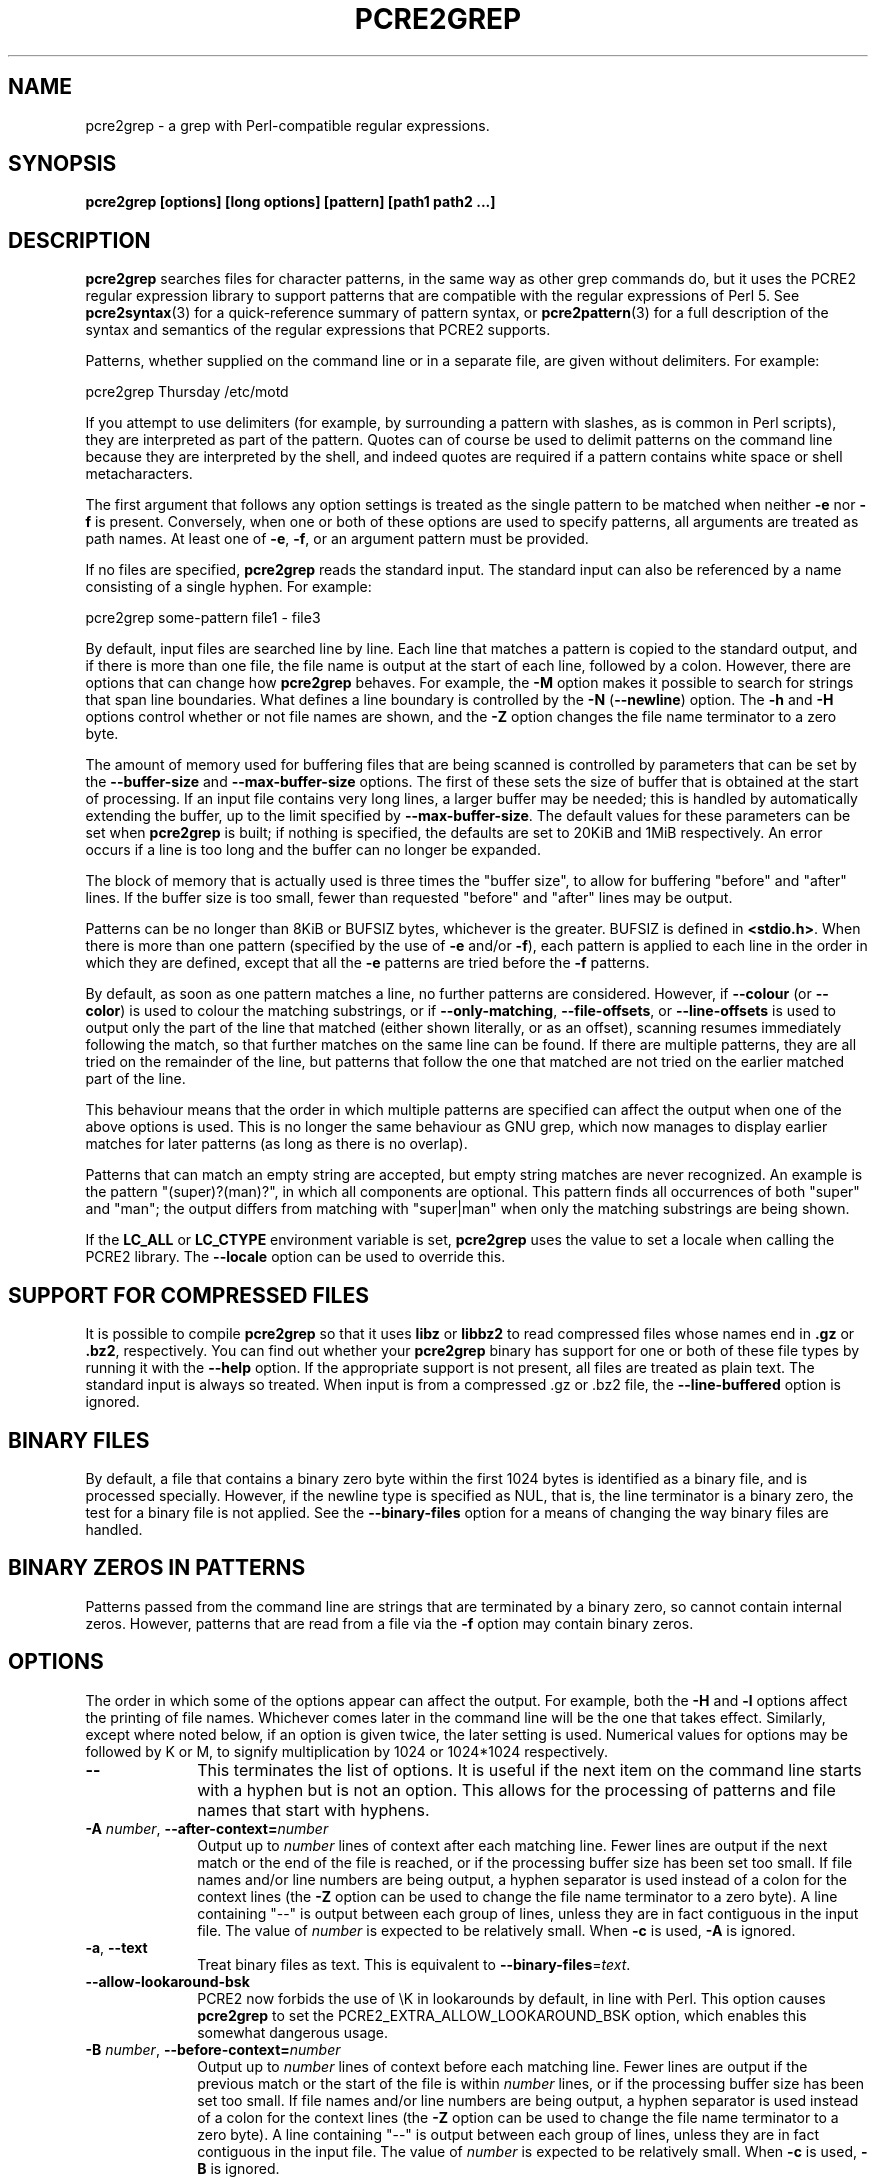 .TH PCRE2GREP 1 "30 July 2022" "PCRE2 10.41"
.SH NAME
pcre2grep - a grep with Perl-compatible regular expressions.
.SH SYNOPSIS
.B pcre2grep [options] [long options] [pattern] [path1 path2 ...]
.
.SH DESCRIPTION
.rs
.sp
\fBpcre2grep\fP searches files for character patterns, in the same way as other
grep commands do, but it uses the PCRE2 regular expression library to support
patterns that are compatible with the regular expressions of Perl 5. See
.\" HREF
\fBpcre2syntax\fP(3)
.\"
for a quick-reference summary of pattern syntax, or
.\" HREF
\fBpcre2pattern\fP(3)
.\"
for a full description of the syntax and semantics of the regular expressions
that PCRE2 supports.
.P
Patterns, whether supplied on the command line or in a separate file, are given
without delimiters. For example:
.sp
  pcre2grep Thursday /etc/motd
.sp
If you attempt to use delimiters (for example, by surrounding a pattern with
slashes, as is common in Perl scripts), they are interpreted as part of the
pattern. Quotes can of course be used to delimit patterns on the command line
because they are interpreted by the shell, and indeed quotes are required if a
pattern contains white space or shell metacharacters.
.P
The first argument that follows any option settings is treated as the single
pattern to be matched when neither \fB-e\fP nor \fB-f\fP is present.
Conversely, when one or both of these options are used to specify patterns, all
arguments are treated as path names. At least one of \fB-e\fP, \fB-f\fP, or an
argument pattern must be provided.
.P
If no files are specified, \fBpcre2grep\fP reads the standard input. The
standard input can also be referenced by a name consisting of a single hyphen.
For example:
.sp
  pcre2grep some-pattern file1 - file3
.sp
By default, input files are searched line by line. Each line that matches a
pattern is copied to the standard output, and if there is more than one file,
the file name is output at the start of each line, followed by a colon.
However, there are options that can change how \fBpcre2grep\fP behaves. For
example, the \fB-M\fP option makes it possible to search for strings that span
line boundaries. What defines a line boundary is controlled by the \fB-N\fP
(\fB--newline\fP) option. The \fB-h\fP and \fB-H\fP options control whether or
not file names are shown, and the \fB-Z\fP option changes the file name
terminator to a zero byte.
.P
The amount of memory used for buffering files that are being scanned is
controlled by parameters that can be set by the \fB--buffer-size\fP and
\fB--max-buffer-size\fP options. The first of these sets the size of buffer
that is obtained at the start of processing. If an input file contains very
long lines, a larger buffer may be needed; this is handled by automatically
extending the buffer, up to the limit specified by \fB--max-buffer-size\fP. The
default values for these parameters can be set when \fBpcre2grep\fP is
built; if nothing is specified, the defaults are set to 20KiB and 1MiB
respectively. An error occurs if a line is too long and the buffer can no
longer be expanded.
.P
The block of memory that is actually used is three times the "buffer size", to
allow for buffering "before" and "after" lines. If the buffer size is too
small, fewer than requested "before" and "after" lines may be output.
.P
Patterns can be no longer than 8KiB or BUFSIZ bytes, whichever is the greater.
BUFSIZ is defined in \fB<stdio.h>\fP. When there is more than one pattern
(specified by the use of \fB-e\fP and/or \fB-f\fP), each pattern is applied to
each line in the order in which they are defined, except that all the \fB-e\fP
patterns are tried before the \fB-f\fP patterns.
.P
By default, as soon as one pattern matches a line, no further patterns are
considered. However, if \fB--colour\fP (or \fB--color\fP) is used to colour the
matching substrings, or if \fB--only-matching\fP, \fB--file-offsets\fP, or
\fB--line-offsets\fP is used to output only the part of the line that matched
(either shown literally, or as an offset), scanning resumes immediately
following the match, so that further matches on the same line can be found. If
there are multiple patterns, they are all tried on the remainder of the line,
but patterns that follow the one that matched are not tried on the earlier
matched part of the line.
.P
This behaviour means that the order in which multiple patterns are specified
can affect the output when one of the above options is used. This is no longer
the same behaviour as GNU grep, which now manages to display earlier matches
for later patterns (as long as there is no overlap).
.P
Patterns that can match an empty string are accepted, but empty string
matches are never recognized. An example is the pattern "(super)?(man)?", in
which all components are optional. This pattern finds all occurrences of both
"super" and "man"; the output differs from matching with "super|man" when only
the matching substrings are being shown.
.P
If the \fBLC_ALL\fP or \fBLC_CTYPE\fP environment variable is set,
\fBpcre2grep\fP uses the value to set a locale when calling the PCRE2 library.
The \fB--locale\fP option can be used to override this.
.
.
.SH "SUPPORT FOR COMPRESSED FILES"
.rs
.sp
It is possible to compile \fBpcre2grep\fP so that it uses \fBlibz\fP or
\fBlibbz2\fP to read compressed files whose names end in \fB.gz\fP or
\fB.bz2\fP, respectively. You can find out whether your \fBpcre2grep\fP binary
has support for one or both of these file types by running it with the
\fB--help\fP option. If the appropriate support is not present, all files are
treated as plain text. The standard input is always so treated. When input is
from a compressed .gz or .bz2 file, the \fB--line-buffered\fP option is
ignored.
.
.
.SH "BINARY FILES"
.rs
.sp
By default, a file that contains a binary zero byte within the first 1024 bytes
is identified as a binary file, and is processed specially. However, if the
newline type is specified as NUL, that is, the line terminator is a binary
zero, the test for a binary file is not applied. See the \fB--binary-files\fP
option for a means of changing the way binary files are handled.
.
.
.SH "BINARY ZEROS IN PATTERNS"
.rs
.sp
Patterns passed from the command line are strings that are terminated by a
binary zero, so cannot contain internal zeros. However, patterns that are read
from a file via the \fB-f\fP option may contain binary zeros.
.
.
.SH OPTIONS
.rs
.sp
The order in which some of the options appear can affect the output. For
example, both the \fB-H\fP and \fB-l\fP options affect the printing of file
names. Whichever comes later in the command line will be the one that takes
effect. Similarly, except where noted below, if an option is given twice, the
later setting is used. Numerical values for options may be followed by K or M,
to signify multiplication by 1024 or 1024*1024 respectively.
.TP 10
\fB--\fP
This terminates the list of options. It is useful if the next item on the
command line starts with a hyphen but is not an option. This allows for the
processing of patterns and file names that start with hyphens.
.TP
\fB-A\fP \fInumber\fP, \fB--after-context=\fP\fInumber\fP
Output up to \fInumber\fP lines of context after each matching line. Fewer
lines are output if the next match or the end of the file is reached, or if the
processing buffer size has been set too small. If file names and/or line
numbers are being output, a hyphen separator is used instead of a colon for the
context lines (the \fB-Z\fP option can be used to change the file name
terminator to a zero byte). A line containing "--" is output between each group
of lines, unless they are in fact contiguous in the input file. The value of
\fInumber\fP is expected to be relatively small. When \fB-c\fP is used,
\fB-A\fP is ignored.
.TP
\fB-a\fP, \fB--text\fP
Treat binary files as text. This is equivalent to
\fB--binary-files\fP=\fItext\fP.
.TP
\fB--allow-lookaround-bsk\fP
PCRE2 now forbids the use of \eK in lookarounds by default, in line with Perl.
This option causes \fBpcre2grep\fP to set the PCRE2_EXTRA_ALLOW_LOOKAROUND_BSK
option, which enables this somewhat dangerous usage.
.TP
\fB-B\fP \fInumber\fP, \fB--before-context=\fP\fInumber\fP
Output up to \fInumber\fP lines of context before each matching line. Fewer
lines are output if the previous match or the start of the file is within
\fInumber\fP lines, or if the processing buffer size has been set too small. If
file names and/or line numbers are being output, a hyphen separator is used
instead of a colon for the context lines (the \fB-Z\fP option can be used to
change the file name terminator to a zero byte). A line containing "--" is
output between each group of lines, unless they are in fact contiguous in the
input file. The value of \fInumber\fP is expected to be relatively small. When
\fB-c\fP is used, \fB-B\fP is ignored.
.TP
\fB--binary-files=\fP\fIword\fP
Specify how binary files are to be processed. If the word is "binary" (the
default), pattern matching is performed on binary files, but the only output is
"Binary file <name> matches" when a match succeeds. If the word is "text",
which is equivalent to the \fB-a\fP or \fB--text\fP option, binary files are
processed in the same way as any other file. In this case, when a match
succeeds, the output may be binary garbage, which can have nasty effects if
sent to a terminal. If the word is "without-match", which is equivalent to the
\fB-I\fP option, binary files are not processed at all; they are assumed not to
be of interest and are skipped without causing any output or affecting the
return code.
.TP
\fB--buffer-size=\fP\fInumber\fP
Set the parameter that controls how much memory is obtained at the start of
processing for buffering files that are being scanned. See also
\fB--max-buffer-size\fP below.
.TP
\fB-C\fP \fInumber\fP, \fB--context=\fP\fInumber\fP
Output \fInumber\fP lines of context both before and after each matching line.
This is equivalent to setting both \fB-A\fP and \fB-B\fP to the same value.
.TP
\fB-c\fP, \fB--count\fP
Do not output lines from the files that are being scanned; instead output the
number of lines that would have been shown, either because they matched, or, if
\fB-v\fP is set, because they failed to match. By default, this count is
exactly the same as the number of lines that would have been output, but if the
\fB-M\fP (multiline) option is used (without \fB-v\fP), there may be more
suppressed lines than the count (that is, the number of matches).
.sp
If no lines are selected, the number zero is output. If several files are are
being scanned, a count is output for each of them and the \fB-t\fP option can
be used to cause a total to be output at the end. However, if the
\fB--files-with-matches\fP option is also used, only those files whose counts
are greater than zero are listed. When \fB-c\fP is used, the \fB-A\fP,
\fB-B\fP, and \fB-C\fP options are ignored.
.TP
\fB--colour\fP, \fB--color\fP
If this option is given without any data, it is equivalent to "--colour=auto".
If data is required, it must be given in the same shell item, separated by an
equals sign.
.TP
\fB--colour=\fP\fIvalue\fP, \fB--color=\fP\fIvalue\fP
This option specifies under what circumstances the parts of a line that matched
a pattern should be coloured in the output. By default, the output is not
coloured. The value (which is optional, see above) may be "never", "always", or
"auto". In the latter case, colouring happens only if the standard output is
connected to a terminal. More resources are used when colouring is enabled,
because \fBpcre2grep\fP has to search for all possible matches in a line, not
just one, in order to colour them all.
.sp
The colour that is used can be specified by setting one of the environment
variables PCRE2GREP_COLOUR, PCRE2GREP_COLOR, PCREGREP_COLOUR, or
PCREGREP_COLOR, which are checked in that order. If none of these are set,
\fBpcre2grep\fP looks for GREP_COLORS or GREP_COLOR (in that order). The value
of the variable should be a string of two numbers, separated by a semicolon,
except in the case of GREP_COLORS, which must start with "ms=" or "mt="
followed by two semicolon-separated colours, terminated by the end of the
string or by a colon. If GREP_COLORS does not start with "ms=" or "mt=" it is
ignored, and GREP_COLOR is checked.
.sp
If the string obtained from one of the above variables contains any characters
other than semicolon or digits, the setting is ignored and the default colour
is used. The string is copied directly into the control string for setting
colour on a terminal, so it is your responsibility to ensure that the values
make sense. If no relevant environment variable is set, the default is "1;31",
which gives red.
.TP
\fB-D\fP \fIaction\fP, \fB--devices=\fP\fIaction\fP
If an input path is not a regular file or a directory, "action" specifies how
it is to be processed. Valid values are "read" (the default) or "skip"
(silently skip the path).
.TP
\fB-d\fP \fIaction\fP, \fB--directories=\fP\fIaction\fP
If an input path is a directory, "action" specifies how it is to be processed.
Valid values are "read" (the default in non-Windows environments, for
compatibility with GNU grep), "recurse" (equivalent to the \fB-r\fP option), or
"skip" (silently skip the path, the default in Windows environments). In the
"read" case, directories are read as if they were ordinary files. In some
operating systems the effect of reading a directory like this is an immediate
end-of-file; in others it may provoke an error.
.TP
\fB--depth-limit\fP=\fInumber\fP
See \fB--match-limit\fP below.
.TP
\fB-e\fP \fIpattern\fP, \fB--regex=\fP\fIpattern\fP, \fB--regexp=\fP\fIpattern\fP
Specify a pattern to be matched. This option can be used multiple times in
order to specify several patterns. It can also be used as a way of specifying a
single pattern that starts with a hyphen. When \fB-e\fP is used, no argument
pattern is taken from the command line; all arguments are treated as file
names. There is no limit to the number of patterns. They are applied to each
line in the order in which they are defined until one matches.
.sp
If \fB-f\fP is used with \fB-e\fP, the command line patterns are matched first,
followed by the patterns from the file(s), independent of the order in which
these options are specified. Note that multiple use of \fB-e\fP is not the same
as a single pattern with alternatives. For example, X|Y finds the first
character in a line that is X or Y, whereas if the two patterns are given
separately, with X first, \fBpcre2grep\fP finds X if it is present, even if it
follows Y in the line. It finds Y only if there is no X in the line. This
matters only if you are using \fB-o\fP or \fB--colo(u)r\fP to show the part(s)
of the line that matched.
.TP
\fB--exclude\fP=\fIpattern\fP
Files (but not directories) whose names match the pattern are skipped without
being processed. This applies to all files, whether listed on the command line,
obtained from \fB--file-list\fP, or by scanning a directory. The pattern is a
PCRE2 regular expression, and is matched against the final component of the
file name, not the entire path. The \fB-F\fP, \fB-w\fP, and \fB-x\fP options do
not apply to this pattern. The option may be given any number of times in order
to specify multiple patterns. If a file name matches both an \fB--include\fP
and an \fB--exclude\fP pattern, it is excluded. There is no short form for this
option.
.TP
\fB--exclude-from=\fP\fIfilename\fP
Treat each non-empty line of the file as the data for an \fB--exclude\fP
option. What constitutes a newline when reading the file is the operating
system's default. The \fB--newline\fP option has no effect on this option. This
option may be given more than once in order to specify a number of files to
read.
.TP
\fB--exclude-dir\fP=\fIpattern\fP
Directories whose names match the pattern are skipped without being processed,
whatever the setting of the \fB--recursive\fP option. This applies to all
directories, whether listed on the command line, obtained from
\fB--file-list\fP, or by scanning a parent directory. The pattern is a PCRE2
regular expression, and is matched against the final component of the directory
name, not the entire path. The \fB-F\fP, \fB-w\fP, and \fB-x\fP options do not
apply to this pattern. The option may be given any number of times in order to
specify more than one pattern. If a directory matches both \fB--include-dir\fP
and \fB--exclude-dir\fP, it is excluded. There is no short form for this
option.
.TP
\fB-F\fP, \fB--fixed-strings\fP
Interpret each data-matching pattern as a list of fixed strings, separated by
newlines, instead of as a regular expression. What constitutes a newline for
this purpose is controlled by the \fB--newline\fP option. The \fB-w\fP (match
as a word) and \fB-x\fP (match whole line) options can be used with \fB-F\fP.
They apply to each of the fixed strings. A line is selected if any of the fixed
strings are found in it (subject to \fB-w\fP or \fB-x\fP, if present). This
option applies only to the patterns that are matched against the contents of
files; it does not apply to patterns specified by any of the \fB--include\fP or
\fB--exclude\fP options.
.TP
\fB-f\fP \fIfilename\fP, \fB--file=\fP\fIfilename\fP
Read patterns from the file, one per line, and match them against each line of
input. As is the case with patterns on the command line, no delimiters should
be used. What constitutes a newline when reading the file is the operating
system's default interpretation of \en. The \fB--newline\fP option has no
effect on this option. Trailing white space is removed from each line, and
blank lines are ignored. An empty file contains no patterns and therefore
matches nothing. Patterns read from a file in this way may contain binary
zeros, which are treated as ordinary data characters. See also the comments
about multiple patterns versus a single pattern with alternatives in the
description of \fB-e\fP above.
.sp
If this option is given more than once, all the specified files are read. A
data line is output if any of the patterns match it. A file name can be given
as "-" to refer to the standard input. When \fB-f\fP is used, patterns
specified on the command line using \fB-e\fP may also be present; they are
tested before the file's patterns. However, no other pattern is taken from the
command line; all arguments are treated as the names of paths to be searched.
.TP
\fB--file-list\fP=\fIfilename\fP
Read a list of files and/or directories that are to be scanned from the given
file, one per line. What constitutes a newline when reading the file is the
operating system's default. Trailing white space is removed from each line, and
blank lines are ignored. These paths are processed before any that are listed
on the command line. The file name can be given as "-" to refer to the standard
input. If \fB--file\fP and \fB--file-list\fP are both specified as "-",
patterns are read first. This is useful only when the standard input is a
terminal, from which further lines (the list of files) can be read after an
end-of-file indication. If this option is given more than once, all the
specified files are read.
.TP
\fB--file-offsets\fP
Instead of showing lines or parts of lines that match, show each match as an
offset from the start of the file and a length, separated by a comma. In this
mode, no context is shown. That is, the \fB-A\fP, \fB-B\fP, and \fB-C\fP
options are ignored. If there is more than one match in a line, each of them is
shown separately. This option is mutually exclusive with \fB--output\fP,
\fB--line-offsets\fP, and \fB--only-matching\fP.
.TP
\fB-H\fP, \fB--with-filename\fP
Force the inclusion of the file name at the start of output lines when
searching a single file. The file name is not normally shown in this case.
By default, for matching lines, the file name is followed by a colon; for
context lines, a hyphen separator is used. The \fB-Z\fP option can be used to
change the terminator to a zero byte. If a line number is also being output,
it follows the file name. When the \fB-M\fP option causes a pattern to match
more than one line, only the first is preceded by the file name. This option
overrides any previous \fB-h\fP, \fB-l\fP, or \fB-L\fP options.
.TP
\fB-h\fP, \fB--no-filename\fP
Suppress the output file names when searching multiple files. File names are
normally shown when multiple files are searched. By default, for matching
lines, the file name is followed by a colon; for context lines, a hyphen
separator is used. The \fB-Z\fP option can be used to change the terminator to
a zero byte. If a line number is also being output, it follows the file name.
This option overrides any previous \fB-H\fP, \fB-L\fP, or \fB-l\fP options.
.TP
\fB--heap-limit\fP=\fInumber\fP
See \fB--match-limit\fP below.
.TP
\fB--help\fP
Output a help message, giving brief details of the command options and file
type support, and then exit. Anything else on the command line is
ignored.
.TP
\fB-I\fP
Ignore binary files. This is equivalent to
\fB--binary-files\fP=\fIwithout-match\fP.
.TP
\fB-i\fP, \fB--ignore-case\fP
Ignore upper/lower case distinctions during comparisons.
.TP
\fB--include\fP=\fIpattern\fP
If any \fB--include\fP patterns are specified, the only files that are
processed are those whose names match one of the patterns and do not match an
\fB--exclude\fP pattern. This option does not affect directories, but it
applies to all files, whether listed on the command line, obtained from
\fB--file-list\fP, or by scanning a directory. The pattern is a PCRE2 regular
expression, and is matched against the final component of the file name, not
the entire path. The \fB-F\fP, \fB-w\fP, and \fB-x\fP options do not apply to
this pattern. The option may be given any number of times. If a file name
matches both an \fB--include\fP and an \fB--exclude\fP pattern, it is excluded.
There is no short form for this option.
.TP
\fB--include-from=\fP\fIfilename\fP
Treat each non-empty line of the file as the data for an \fB--include\fP
option. What constitutes a newline for this purpose is the operating system's
default. The \fB--newline\fP option has no effect on this option. This option
may be given any number of times; all the files are read.
.TP
\fB--include-dir\fP=\fIpattern\fP
If any \fB--include-dir\fP patterns are specified, the only directories that
are processed are those whose names match one of the patterns and do not match
an \fB--exclude-dir\fP pattern. This applies to all directories, whether listed
on the command line, obtained from \fB--file-list\fP, or by scanning a parent
directory. The pattern is a PCRE2 regular expression, and is matched against
the final component of the directory name, not the entire path. The \fB-F\fP,
\fB-w\fP, and \fB-x\fP options do not apply to this pattern. The option may be
given any number of times. If a directory matches both \fB--include-dir\fP and
\fB--exclude-dir\fP, it is excluded. There is no short form for this option.
.TP
\fB-L\fP, \fB--files-without-match\fP
Instead of outputting lines from the files, just output the names of the files
that do not contain any lines that would have been output. Each file name is
output once, on a separate line by default, but if the \fB-Z\fP option is set, 
they are separated by zero bytes instead of newlines. This option overrides any
previous \fB-H\fP, \fB-h\fP, or \fB-l\fP options.
.TP
\fB-l\fP, \fB--files-with-matches\fP
Instead of outputting lines from the files, just output the names of the files
containing lines that would have been output. Each file name is output once, on
a separate line, but if the \fB-Z\fP option is set, they are separated by zero
bytes instead of newlines. Searching normally stops as soon as a matching line
is found in a file. However, if the \fB-c\fP (count) option is also used,
matching continues in order to obtain the correct count, and those files that
have at least one match are listed along with their counts. Using this option
with \fB-c\fP is a way of suppressing the listing of files with no matches that
occurs with \fB-c\fP on its own. This option overrides any previous \fB-H\fP,
\fB-h\fP, or \fB-L\fP options.
.TP
\fB--label\fP=\fIname\fP
This option supplies a name to be used for the standard input when file names
are being output. If not supplied, "(standard input)" is used. There is no
short form for this option.
.TP
\fB--line-buffered\fP
When this option is given, non-compressed input is read and processed line by
line, and the output is flushed after each write. By default, input is read in
large chunks, unless \fBpcre2grep\fP can determine that it is reading from a
terminal, which is currently possible only in Unix-like environments or
Windows. Output to terminal is normally automatically flushed by the operating
system. This option can be useful when the input or output is attached to a
pipe and you do not want \fBpcre2grep\fP to buffer up large amounts of data.
However, its use will affect performance, and the \fB-M\fP (multiline) option
ceases to work. When input is from a compressed .gz or .bz2 file,
\fB--line-buffered\fP is ignored.
.TP
\fB--line-offsets\fP
Instead of showing lines or parts of lines that match, show each match as a
line number, the offset from the start of the line, and a length. The line
number is terminated by a colon (as usual; see the \fB-n\fP option), and the
offset and length are separated by a comma. In this mode, no context is shown.
That is, the \fB-A\fP, \fB-B\fP, and \fB-C\fP options are ignored. If there is
more than one match in a line, each of them is shown separately. This option is
mutually exclusive with \fB--output\fP, \fB--file-offsets\fP, and
\fB--only-matching\fP.
.TP
\fB--locale\fP=\fIlocale-name\fP
This option specifies a locale to be used for pattern matching. It overrides
the value in the \fBLC_ALL\fP or \fBLC_CTYPE\fP environment variables. If no
locale is specified, the PCRE2 library's default (usually the "C" locale) is
used. There is no short form for this option.
.TP
\fB-M\fP, \fB--multiline\fP
Allow patterns to match more than one line. When this option is set, the PCRE2
library is called in "multiline" mode. This allows a matched string to extend
past the end of a line and continue on one or more subsequent lines. Patterns
used with \fB-M\fP may usefully contain literal newline characters and internal
occurrences of ^ and $ characters. The output for a successful match may
consist of more than one line. The first line is the line in which the match
started, and the last line is the line in which the match ended. If the matched
string ends with a newline sequence, the output ends at the end of that line.
If \fB-v\fP is set, none of the lines in a multi-line match are output. Once a
match has been handled, scanning restarts at the beginning of the line after
the one in which the match ended.
.sp
The newline sequence that separates multiple lines must be matched as part of
the pattern. For example, to find the phrase "regular expression" in a file
where "regular" might be at the end of a line and "expression" at the start of
the next line, you could use this command:
.sp
  pcre2grep -M 'regular\es+expression' <file>
.sp
The \es escape sequence matches any white space character, including newlines,
and is followed by + so as to match trailing white space on the first line as
well as possibly handling a two-character newline sequence.
.sp
There is a limit to the number of lines that can be matched, imposed by the way
that \fBpcre2grep\fP buffers the input file as it scans it. With a sufficiently
large processing buffer, this should not be a problem, but the \fB-M\fP option
does not work when input is read line by line (see \fB--line-buffered\fP.)
.TP
\fB-m\fP \fInumber\fP, \fB--max-count\fP=\fInumber\fP
Stop processing after finding \fInumber\fP matching lines, or non-matching
lines if \fB-v\fP is also set. Any trailing context lines are output after the
final match. In multiline mode, each multiline match counts as just one line
for this purpose. If this limit is reached when reading the standard input from
a regular file, the file is left positioned just after the last matching line.
If \fB-c\fP is also set, the count that is output is never greater than
\fInumber\fP. This option has no effect if used with \fB-L\fP, \fB-l\fP, or
\fB-q\fP, or when just checking for a match in a binary file.
.TP
\fB--match-limit\fP=\fInumber\fP
Processing some regular expression patterns may take a very long time to search
for all possible matching strings. Others may require a very large amount of
memory. There are three options that set resource limits for matching.
.sp
The \fB--match-limit\fP option provides a means of limiting computing resource
usage when processing patterns that are not going to match, but which have a
very large number of possibilities in their search trees. The classic example
is a pattern that uses nested unlimited repeats. Internally, PCRE2 has a
counter that is incremented each time around its main processing loop. If the
value set by \fB--match-limit\fP is reached, an error occurs.
.sp
The \fB--heap-limit\fP option specifies, as a number of kibibytes (units of
1024 bytes), the maximum amount of heap memory that may be used for matching.
.sp
The \fB--depth-limit\fP option limits the depth of nested backtracking points,
which indirectly limits the amount of memory that is used. The amount of memory
needed for each backtracking point depends on the number of capturing
parentheses in the pattern, so the amount of memory that is used before this
limit acts varies from pattern to pattern. This limit is of use only if it is
set smaller than \fB--match-limit\fP.
.sp
There are no short forms for these options. The default limits can be set
when the PCRE2 library is compiled; if they are not specified, the defaults
are very large and so effectively unlimited.
.TP
\fB--max-buffer-size\fP=\fInumber\fP
This limits the expansion of the processing buffer, whose initial size can be
set by \fB--buffer-size\fP. The maximum buffer size is silently forced to be no
smaller than the starting buffer size.
.TP
\fB-N\fP \fInewline-type\fP, \fB--newline\fP=\fInewline-type\fP
Six different conventions for indicating the ends of lines in scanned files are
supported. For example:
.sp
  pcre2grep -N CRLF 'some pattern' <file>
.sp
The newline type may be specified in upper, lower, or mixed case. If the
newline type is NUL, lines are separated by binary zero characters. The other
types are the single-character sequences CR (carriage return) and LF
(linefeed), the two-character sequence CRLF, an "anycrlf" type, which
recognizes any of the preceding three types, and an "any" type, for which any
Unicode line ending sequence is assumed to end a line. The Unicode sequences
are the three just mentioned, plus VT (vertical tab, U+000B), FF (form feed,
U+000C), NEL (next line, U+0085), LS (line separator, U+2028), and PS
(paragraph separator, U+2029).
.sp
When the PCRE2 library is built, a default line-ending sequence is specified.
This is normally the standard sequence for the operating system. Unless
otherwise specified by this option, \fBpcre2grep\fP uses the library's default.
.sp
This option makes it possible to use \fBpcre2grep\fP to scan files that have
come from other environments without having to modify their line endings. If
the data that is being scanned does not agree with the convention set by this
option, \fBpcre2grep\fP may behave in strange ways. Note that this option does
not apply to files specified by the \fB-f\fP, \fB--exclude-from\fP, or
\fB--include-from\fP options, which are expected to use the operating system's
standard newline sequence.
.TP
\fB-n\fP, \fB--line-number\fP
Precede each output line by its line number in the file, followed by a colon
for matching lines or a hyphen for context lines. If the file name is also
being output, it precedes the line number. When the \fB-M\fP option causes a
pattern to match more than one line, only the first is preceded by its line
number. This option is forced if \fB--line-offsets\fP is used.
.TP
\fB--no-jit\fP
If the PCRE2 library is built with support for just-in-time compiling (which
speeds up matching), \fBpcre2grep\fP automatically makes use of this, unless it
was explicitly disabled at build time. This option can be used to disable the
use of JIT at run time. It is provided for testing and working round problems.
It should never be needed in normal use.
.TP
\fB-O\fP \fItext\fP, \fB--output\fP=\fItext\fP
When there is a match, instead of outputting the line that matched, output just
the text specified in this option, followed by an operating-system standard
newline. In this mode, no context is shown. That is, the \fB-A\fP, \fB-B\fP,
and \fB-C\fP options are ignored. The \fB--newline\fP option has no effect on
this option, which is mutually exclusive with \fB--only-matching\fP,
\fB--file-offsets\fP, and \fB--line-offsets\fP. However, like
\fB--only-matching\fP, if there is more than one match in a line, each of them
causes a line of output.
.sp
Escape sequences starting with a dollar character may be used to insert the
contents of the matched part of the line and/or captured substrings into the
text.
.sp
$<digits> or ${<digits>} is replaced by the captured substring of the given
decimal number; zero substitutes the whole match. If the number is greater than
the number of capturing substrings, or if the capture is unset, the replacement
is empty.
.sp
$a is replaced by bell; $b by backspace; $e by escape; $f by form feed; $n by
newline; $r by carriage return; $t by tab; $v by vertical tab.
.sp
$o<digits> or $o{<digits>} is replaced by the character whose code point is the
given octal number. In the first form, up to three octal digits are processed.
When more digits are needed in Unicode mode to specify a wide character, the
second form must be used.
.sp
$x<digits> or $x{<digits>} is replaced by the character represented by the
given hexadecimal number. In the first form, up to two hexadecimal digits are
processed. When more digits are needed in Unicode mode to specify a wide
character, the second form must be used.
.sp
Any other character is substituted by itself. In particular, $$ is replaced by
a single dollar.
.TP
\fB-o\fP, \fB--only-matching\fP
Show only the part of the line that matched a pattern instead of the whole
line. In this mode, no context is shown. That is, the \fB-A\fP, \fB-B\fP, and
\fB-C\fP options are ignored. If there is more than one match in a line, each
of them is shown separately, on a separate line of output. If \fB-o\fP is
combined with \fB-v\fP (invert the sense of the match to find non-matching
lines), no output is generated, but the return code is set appropriately. If
the matched portion of the line is empty, nothing is output unless the file
name or line number are being printed, in which case they are shown on an
otherwise empty line. This option is mutually exclusive with \fB--output\fP,
\fB--file-offsets\fP and \fB--line-offsets\fP.
.TP
\fB-o\fP\fInumber\fP, \fB--only-matching\fP=\fInumber\fP
Show only the part of the line that matched the capturing parentheses of the
given number. Up to 50 capturing parentheses are supported by default. This
limit can be changed via the \fB--om-capture\fP option. A pattern may contain
any number of capturing parentheses, but only those whose number is within the
limit can be accessed by \fB-o\fP. An error occurs if the number specified by
\fB-o\fP is greater than the limit.
.sp
-o0 is the same as \fB-o\fP without a number. Because these options can be
given without an argument (see above), if an argument is present, it must be
given in the same shell item, for example, -o3 or --only-matching=2. The
comments given for the non-argument case above also apply to this option. If
the specified capturing parentheses do not exist in the pattern, or were not
set in the match, nothing is output unless the file name or line number are
being output.
.sp
If this option is given multiple times, multiple substrings are output for each
match, in the order the options are given, and all on one line. For example,
-o3 -o1 -o3 causes the substrings matched by capturing parentheses 3 and 1 and
then 3 again to be output. By default, there is no separator (but see the next
but one option).
.TP
\fB--om-capture\fP=\fInumber\fP
Set the number of capturing parentheses that can be accessed by \fB-o\fP. The
default is 50.
.TP
\fB--om-separator\fP=\fItext\fP
Specify a separating string for multiple occurrences of \fB-o\fP. The default
is an empty string. Separating strings are never coloured.
.TP
\fB-q\fP, \fB--quiet\fP
Work quietly, that is, display nothing except error messages. The exit
status indicates whether or not any matches were found.
.TP
\fB-r\fP, \fB--recursive\fP
If any given path is a directory, recursively scan the files it contains,
taking note of any \fB--include\fP and \fB--exclude\fP settings. By default, a
directory is read as a normal file; in some operating systems this gives an
immediate end-of-file. This option is a shorthand for setting the \fB-d\fP
option to "recurse".
.TP
\fB--recursion-limit\fP=\fInumber\fP
This is an obsolete synonym for \fB--depth-limit\fP. See \fB--match-limit\fP
above for details.
.TP
\fB-s\fP, \fB--no-messages\fP
Suppress error messages about non-existent or unreadable files. Such files are
quietly skipped. However, the return code is still 2, even if matches were
found in other files.
.TP
\fB-t\fP, \fB--total-count\fP
This option is useful when scanning more than one file. If used on its own,
\fB-t\fP suppresses all output except for a grand total number of matching
lines (or non-matching lines if \fB-v\fP is used) in all the files. If \fB-t\fP
is used with \fB-c\fP, a grand total is output except when the previous output
is just one line. In other words, it is not output when just one file's count
is listed. If file names are being output, the grand total is preceded by
"TOTAL:". Otherwise, it appears as just another number. The \fB-t\fP option is
ignored when used with \fB-L\fP (list files without matches), because the grand
total would always be zero.
.TP
\fB-u\fP, \fB--utf\fP
Operate in UTF-8 mode. This option is available only if PCRE2 has been compiled
with UTF-8 support. All patterns (including those for any \fB--exclude\fP and
\fB--include\fP options) and all lines that are scanned must be valid strings
of UTF-8 characters. If an invalid UTF-8 string is encountered, an error
occurs.
.TP
\fB-U\fP, \fB--utf-allow-invalid\fP
As \fB--utf\fP, but in addition subject lines may contain invalid UTF-8 code
unit sequences. These can never form part of any pattern match. Patterns
themselves, however, must still be valid UTF-8 strings. This facility allows
valid UTF-8 strings to be sought within arbitrary byte sequences in executable
or other binary files. For more details about matching in non-valid UTF-8
strings, see the
.\" HREF
\fBpcre2unicode\fP(3)
.\"
documentation.
.TP
\fB-V\fP, \fB--version\fP
Write the version numbers of \fBpcre2grep\fP and the PCRE2 library to the
standard output and then exit. Anything else on the command line is
ignored.
.TP
\fB-v\fP, \fB--invert-match\fP
Invert the sense of the match, so that lines which do \fInot\fP match any of
the patterns are the ones that are found. When this option is set, options such
as \fB--only-matching\fP and \fB--output\fP, which specify parts of a match
that are to be output, are ignored.
.TP
\fB-w\fP, \fB--word-regex\fP, \fB--word-regexp\fP
Force the patterns only to match "words". That is, there must be a word
boundary at the start and end of each matched string. This is equivalent to
having "\eb(?:" at the start of each pattern, and ")\eb" at the end. This
option applies only to the patterns that are matched against the contents of
files; it does not apply to patterns specified by any of the \fB--include\fP or
\fB--exclude\fP options.
.TP
\fB-x\fP, \fB--line-regex\fP, \fB--line-regexp\fP
Force the patterns to start matching only at the beginnings of lines, and in
addition, require them to match entire lines. In multiline mode the match may
be more than one line. This is equivalent to having "^(?:" at the start of each
pattern and ")$" at the end. This option applies only to the patterns that are
matched against the contents of files; it does not apply to patterns specified
by any of the \fB--include\fP or \fB--exclude\fP options.
.TP
\fB-Z\fP, \fB--null\fP
Terminate files names in the regular output with a zero byte (the NUL
character) instead of what would normally appear. This is useful when file
names contain unusual characters such as colons, hyphens, or even newlines. The
option does not apply to file names in error messages.
.
.
.SH "ENVIRONMENT VARIABLES"
.rs
.sp
The environment variables \fBLC_ALL\fP and \fBLC_CTYPE\fP are examined, in that
order, for a locale. The first one that is set is used. This can be overridden
by the \fB--locale\fP option. If no locale is set, the PCRE2 library's default
(usually the "C" locale) is used.
.
.
.SH "NEWLINES"
.rs
.sp
The \fB-N\fP (\fB--newline\fP) option allows \fBpcre2grep\fP to scan files with
newline conventions that differ from the default. This option affects only the
way scanned files are processed. It does not affect the interpretation of files
specified by the \fB-f\fP, \fB--file-list\fP, \fB--exclude-from\fP, or
\fB--include-from\fP options.
.P
Any parts of the scanned input files that are written to the standard output
are copied with whatever newline sequences they have in the input. However, if
the final line of a file is output, and it does not end with a newline
sequence, a newline sequence is added. If the newline setting is CR, LF, CRLF
or NUL, that line ending is output; for the other settings (ANYCRLF or ANY) a
single NL is used.
.P
The newline setting does not affect the way in which \fBpcre2grep\fP writes
newlines in informational messages to the standard output and error streams.
Under Windows, the standard output is set to be binary, so that "\er\en" at the
ends of output lines that are copied from the input is not converted to
"\er\er\en" by the C I/O library. This means that any messages written to the
standard output must end with "\er\en". For all other operating systems, and
for all messages to the standard error stream, "\en" is used.
.
.
.SH "OPTIONS COMPATIBILITY"
.rs
.sp
Many of the short and long forms of \fBpcre2grep\fP's options are the same
as in the GNU \fBgrep\fP program. Any long option of the form
\fB--xxx-regexp\fP (GNU terminology) is also available as \fB--xxx-regex\fP
(PCRE2 terminology). However, the \fB--depth-limit\fP, \fB--file-list\fP,
\fB--file-offsets\fP, \fB--heap-limit\fP, \fB--include-dir\fP,
\fB--line-offsets\fP, \fB--locale\fP, \fB--match-limit\fP, \fB-M\fP,
\fB--multiline\fP, \fB-N\fP, \fB--newline\fP, \fB--om-separator\fP,
\fB--output\fP, \fB-u\fP, \fB--utf\fP, \fB-U\fP, and \fB--utf-allow-invalid\fP
options are specific to \fBpcre2grep\fP, as is the use of the
\fB--only-matching\fP option with a capturing parentheses number.
.P
Although most of the common options work the same way, a few are different in
\fBpcre2grep\fP. For example, the \fB--include\fP option's argument is a glob
for GNU \fBgrep\fP, but a regular expression for \fBpcre2grep\fP. If both the
\fB-c\fP and \fB-l\fP options are given, GNU grep lists only file names,
without counts, but \fBpcre2grep\fP gives the counts as well.
.
.
.SH "OPTIONS WITH DATA"
.rs
.sp
There are four different ways in which an option with data can be specified.
If a short form option is used, the data may follow immediately, or (with one
exception) in the next command line item. For example:
.sp
  -f/some/file
  -f /some/file
.sp
The exception is the \fB-o\fP option, which may appear with or without data.
Because of this, if data is present, it must follow immediately in the same
item, for example -o3.
.P
If a long form option is used, the data may appear in the same command line
item, separated by an equals character, or (with two exceptions) it may appear
in the next command line item. For example:
.sp
  --file=/some/file
  --file /some/file
.sp
Note, however, that if you want to supply a file name beginning with ~ as data
in a shell command, and have the shell expand ~ to a home directory, you must
separate the file name from the option, because the shell does not treat ~
specially unless it is at the start of an item.
.P
The exceptions to the above are the \fB--colour\fP (or \fB--color\fP) and
\fB--only-matching\fP options, for which the data is optional. If one of these
options does have data, it must be given in the first form, using an equals
character. Otherwise \fBpcre2grep\fP will assume that it has no data.
.
.
.SH "USING PCRE2'S CALLOUT FACILITY"
.rs
.sp
\fBpcre2grep\fP has, by default, support for calling external programs or
scripts or echoing specific strings during matching by making use of PCRE2's
callout facility. However, this support can be completely or partially disabled
when \fBpcre2grep\fP is built. You can find out whether your binary has support
for callouts by running it with the \fB--help\fP option. If callout support is
completely disabled, all callouts in patterns are ignored by \fBpcre2grep\fP.
If the facility is partially disabled, calling external programs is not
supported, and callouts that request it are ignored.
.P
A callout in a PCRE2 pattern is of the form (?C<arg>) where the argument is
either a number or a quoted string (see the
.\" HREF
\fBpcre2callout\fP
.\"
documentation for details). Numbered callouts are ignored by \fBpcre2grep\fP;
only callouts with string arguments are useful.
.
.
.SS "Echoing a specific string"
.rs
.sp
Starting the callout string with a pipe character invokes an echoing facility
that avoids calling an external program or script. This facility is always
available, provided that callouts were not completely disabled when
\fBpcre2grep\fP was built. The rest of the callout string is processed as a
zero-terminated string, which means it should not contain any internal binary
zeros. It is written to the output, having first been passed through the same
escape processing as text from the \fB--output\fP (\fB-O\fP) option (see
above). However, $0 cannot be used to insert a matched substring because the
match is still in progress. Instead, the single character '0' is inserted. Any
syntax errors in the string (for example, a dollar not followed by another
character) causes the callout to be ignored. No terminator is added to the
output string, so if you want a newline, you must include it explicitly using
the escape $n. For example:
.sp
  pcre2grep '(.)(..(.))(?C"|[$1] [$2] [$3]$n")' <some file>
.sp
Matching continues normally after the string is output. If you want to see only
the callout output but not any output from an actual match, you should end the
pattern with (*FAIL).
.
.
.SS "Calling external programs or scripts"
.rs
.sp
This facility can be independently disabled when \fBpcre2grep\fP is built. It
is supported for Windows, where a call to \fB_spawnvp()\fP is used, for VMS,
where \fBlib$spawn()\fP is used, and for any Unix-like environment where
\fBfork()\fP and \fBexecv()\fP are available.
.P
If the callout string does not start with a pipe (vertical bar) character, it
is parsed into a list of substrings separated by pipe characters. The first
substring must be an executable name, with the following substrings specifying
arguments:
.sp
  executable_name|arg1|arg2|...
.sp
Any substring (including the executable name) may contain escape sequences
started by a dollar character. These are the same as for the \fB--output\fP
(\fB-O\fP) option documented above, except that $0 cannot insert the matched
string because the match is still in progress. Instead, the character '0'
is inserted. If you need a literal dollar or pipe character in any
substring, use $$ or $| respectively. Here is an example:
.sp
  echo -e "abcde\en12345" | pcre2grep \e
    '(?x)(.)(..(.))
    (?C"/bin/echo|Arg1: [$1] [$2] [$3]|Arg2: $|${1}$| ($4)")()' -
.sp
  Output:
.sp
    Arg1: [a] [bcd] [d] Arg2: |a| ()
    abcde
    Arg1: [1] [234] [4] Arg2: |1| ()
    12345
.sp
The parameters for the system call that is used to run the program or script
are zero-terminated strings. This means that binary zero characters in the
callout argument will cause premature termination of their substrings, and
therefore should not be present. Any syntax errors in the string (for example,
a dollar not followed by another character) causes the callout to be ignored.
If running the program fails for any reason (including the non-existence of the
executable), a local matching failure occurs and the matcher backtracks in the
normal way.
.
.
.SH "MATCHING ERRORS"
.rs
.sp
It is possible to supply a regular expression that takes a very long time to
fail to match certain lines. Such patterns normally involve nested indefinite
repeats, for example: (a+)*\ed when matched against a line of a's with no final
digit. The PCRE2 matching function has a resource limit that causes it to abort
in these circumstances. If this happens, \fBpcre2grep\fP outputs an error
message and the line that caused the problem to the standard error stream. If
there are more than 20 such errors, \fBpcre2grep\fP gives up.
.P
The \fB--match-limit\fP option of \fBpcre2grep\fP can be used to set the
overall resource limit. There are also other limits that affect the amount of
memory used during matching; see the discussion of \fB--heap-limit\fP and
\fB--depth-limit\fP above.
.
.
.SH DIAGNOSTICS
.rs
.sp
Exit status is 0 if any matches were found, 1 if no matches were found, and 2
for syntax errors, overlong lines, non-existent or inaccessible files (even if
matches were found in other files) or too many matching errors. Using the
\fB-s\fP option to suppress error messages about inaccessible files does not
affect the return code.
.P
When run under VMS, the return code is placed in the symbol PCRE2GREP_RC
because VMS does not distinguish between exit(0) and exit(1).
.
.
.SH "SEE ALSO"
.rs
.sp
\fBpcre2pattern\fP(3), \fBpcre2syntax\fP(3), \fBpcre2callout\fP(3),
\fBpcre2unicode\fP(3).
.
.
.SH AUTHOR
.rs
.sp
.nf
Philip Hazel
Retired from University Computing Service
Cambridge, England.
.fi
.
.
.SH REVISION
.rs
.sp
.nf
Last updated: 30 July 2022
Copyright (c) 1997-2022 University of Cambridge.
.fi
